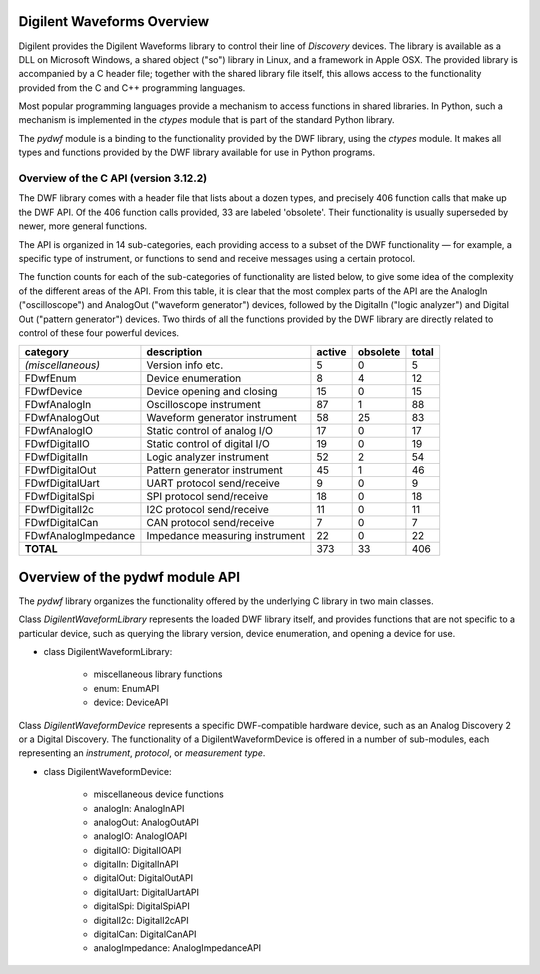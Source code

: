 
Digilent Waveforms Overview
===========================

Digilent provides the Digilent Waveforms library to control their line of *Discovery* devices. The library is available as a DLL on Microsoft Windows, a shared object ("so") library in Linux, and a framework in Apple OSX. The provided library is accompanied by a C header file; together with the shared library file itself, this allows access to the functionality provided from the C and C++ programming languages.

Most popular programming languages provide a mechanism to access functions in shared libraries. In Python, such a mechanism is implemented in the *ctypes* module that is part of the standard Python library.

The *pydwf* module is a binding to the functionality provided by the DWF library, using the *ctypes* module. It makes all types and functions provided by the DWF library available for use in Python programs.

Overview of the C API (version 3.12.2)
--------------------------------------

The DWF library comes with a header file that lists about a dozen types, and precisely 406 function calls that make up the DWF API. Of the 406 function calls provided, 33 are labeled 'obsolete'. Their functionality is usually superseded by newer, more general functions.

The API is organized in 14 sub-categories, each providing access to a subset of the DWF functionality — for example, a specific type of instrument, or functions to send and receive messages using a certain protocol.

The function counts for each of the sub-categories of functionality are listed below, to give some idea of the complexity of the different areas of the API. From this table, it is clear that the most complex parts of the API are the AnalogIn ("oscilloscope") and AnalogOut ("waveform generator") devices, followed by the DigitalIn ("logic analyzer") and Digital Out ("pattern generator") devices. Two thirds of all the functions provided by the DWF library are directly related to control of these four powerful devices.

+---------------------+--------------------------------+------------+--------------+-----------+
| **category**        | **description**                | **active** | **obsolete** | **total** |
+---------------------+--------------------------------+------------+--------------+-----------+
| *(miscellaneous)*   | Version info etc.              |          5 |            0 |         5 |
+---------------------+--------------------------------+------------+--------------+-----------+
| FDwfEnum            | Device enumeration             |          8 |            4 |        12 |
+---------------------+--------------------------------+------------+--------------+-----------+
| FDwfDevice          | Device opening and closing     |         15 |            0 |        15 |
+---------------------+--------------------------------+------------+--------------+-----------+
| FDwfAnalogIn        | Oscilloscope instrument        |         87 |            1 |        88 |
+---------------------+--------------------------------+------------+--------------+-----------+
| FDwfAnalogOut       | Waveform generator instrument  |         58 |           25 |        83 |
+---------------------+--------------------------------+------------+--------------+-----------+
| FDwfAnalogIO        | Static control of analog I/O   |         17 |            0 |        17 |
+---------------------+--------------------------------+------------+--------------+-----------+
| FDwfDigitalIO       | Static control of digital I/O  |         19 |            0 |        19 |
+---------------------+--------------------------------+------------+--------------+-----------+
| FDwfDigitalIn       | Logic analyzer instrument      |         52 |            2 |        54 |
+---------------------+--------------------------------+------------+--------------+-----------+
| FDwfDigitalOut      | Pattern generator instrument   |         45 |            1 |        46 |
+---------------------+--------------------------------+------------+--------------+-----------+
| FDwfDigitalUart     | UART protocol send/receive     |          9 |            0 |         9 |
+---------------------+--------------------------------+------------+--------------+-----------+
| FDwfDigitalSpi      | SPI protocol send/receive      |         18 |            0 |        18 |
+---------------------+--------------------------------+------------+--------------+-----------+
| FDwfDigitalI2c      | I2C protocol send/receive      |         11 |            0 |        11 |
+---------------------+--------------------------------+------------+--------------+-----------+
| FDwfDigitalCan      | CAN protocol send/receive      |          7 |            0 |         7 |
+---------------------+--------------------------------+------------+--------------+-----------+
| FDwfAnalogImpedance | Impedance measuring instrument |         22 |            0 |        22 |
+---------------------+--------------------------------+------------+--------------+-----------+
| **TOTAL**           |                                |        373 |           33 |       406 |
+---------------------+--------------------------------+------------+--------------+-----------+

Overview of the pydwf module API
================================

The *pydwf* library organizes the functionality offered by the underlying C library in two main classes.

Class `DigilentWaveformLibrary` represents the loaded DWF library itself, and provides functions that are not specific to a particular device, such as querying the library version, device enumeration, and opening a device for use.

* class DigilentWaveformLibrary:

   * miscellaneous library functions
   * enum: EnumAPI
   * device: DeviceAPI

Class `DigilentWaveformDevice` represents a specific DWF-compatible hardware device, such as an Analog Discovery 2 or a Digital Discovery. The functionality of a DigilentWaveformDevice is offered in a number of sub-modules, each representing an *instrument*, *protocol*, or *measurement type*.

* class DigilentWaveformDevice:

   * miscellaneous device functions
   * analogIn: AnalogInAPI
   * analogOut: AnalogOutAPI
   * analogIO: AnalogIOAPI
   * digitalIO: DigitalIOAPI
   * digitalIn: DigitalInAPI
   * digitalOut: DigitalOutAPI
   * digitalUart: DigitalUartAPI
   * digitalSpi: DigitalSpiAPI
   * digitalI2c: DigitalI2cAPI
   * digitalCan: DigitalCanAPI
   * analogImpedance: AnalogImpedanceAPI
